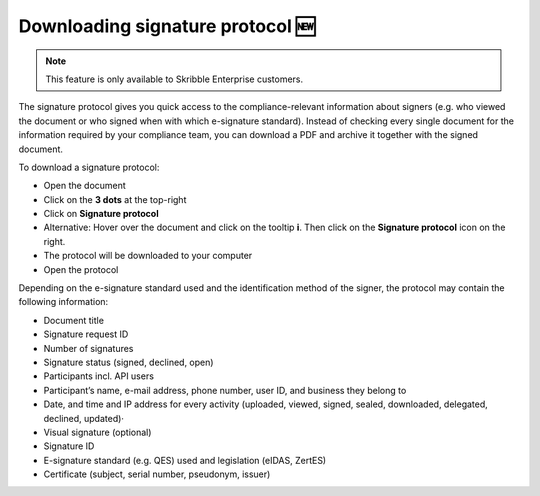 .. _signature-protocol:

=================================
Downloading signature protocol 🆕
=================================

.. NOTE::
   This feature is only available to Skribble Enterprise customers.

The signature protocol gives you quick access to the compliance-relevant information about signers (e.g. who viewed the document or who signed when with which e-signature standard). Instead of checking every single document for the information required by your compliance team, you can download a PDF and archive it together with the signed document.

To download a signature protocol:

- Open the document
- Click on the **3 dots** at the top-right
- Click on **Signature protocol**
- Alternative: Hover over the document and click on the tooltip **i**. Then click on the **Signature protocol** icon on the right.
- The protocol will be downloaded to your computer
- Open the protocol 

Depending on the e-signature standard used and the identification method of the signer, the protocol may contain the following information:

•	Document title
•	Signature request ID
•	Number of signatures
•	Signature status (signed, declined, open)
•	Participants incl. API users
•	Participant’s name, e-mail address, phone number, user ID, and business they belong to
•	Date, and time and IP address for every activity (uploaded, viewed, signed, sealed, downloaded, delegated, declined, updated)·   
•	Visual signature (optional)
•	Signature ID
•	E-signature standard (e.g. QES) used and legislation (eIDAS, ZertES)
•	Certificate (subject, serial number, pseudonym, issuer)
